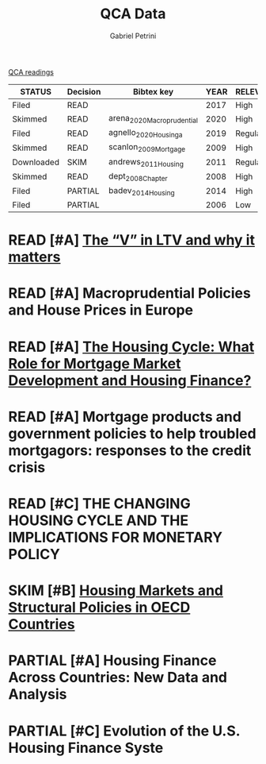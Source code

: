 #+OPTIONS: toc:nil num:nil
#+title: QCA Data
#+AUTHOR: Gabriel Petrini
#+ARCHIVE: ../archive/QCA.org::* Data
#+TODO: READ SKIM PARTIAL WAIT MAYBE | REF REPORT DONE ARCH
#+PROPERTY: COLUMNS  %8STATUS %7TODO(Decision) %15KEY(Bibtex key) %4YEAR  %7RELEVANCE %7IMPACT %4CITE
#+PROPERTY: DECISION_ALL Read File Skip PartialRead
#+PROPERTY: ZOTERO_ALL Yes No Partial Entry
#+PROPERTY: STATUS_ALL Reading Searching Abandoned Finished Skimmed NotFound 404 Downloaded Filed
#+PROPERTY: RELEVANCE_ALL High Regular Low None
#+PROPERTY: IMPACT_ALL High Regular Low None
#+PROPERTY: CITE_ALL Yes No Wait
#+PROPERTY: YEAR_ALL
#+PROPERTY: KEY_ALL

[[file:20210210093026-qca_readings.org][QCA readings]]

#+BEGIN: columnview :maxlevel 2 :id global
| STATUS     | Decision | Bibtex key                 | YEAR | RELEVANCE | IMPACT | CITE |
|------------+----------+----------------------------+------+-----------+--------+------|
| Filed      | READ     |                            | 2017 | High      | Low    | Yes  |
| Skimmed    | READ     | arena_2020_Macroprudential | 2020 | High      | Low    | Yes  |
| Filed      | READ     | agnello_2020_Housinga      | 2019 | Regular   | Low    | Yes  |
| Skimmed    | READ     | scanlon_2009_Mortgage      | 2009 | High      | Low    | Yes  |
| Downloaded | SKIM     | andrews_2011_Housing       | 2011 | Regular   | Low    | Wait |
| Skimmed    | READ     | dept_2008_Chapter          | 2008 | High      | Low    | Yes  |
| Filed      | PARTIAL  | badev_2014_Housing         | 2014 | High      | Low    | Yes  |
| Filed      | PARTIAL  |                            | 2006 | Low       | Low    | Yes  |
#+END


* READ [#A] [[https://hypo.org/ecbc/publication-news/v-ltv-matters/][The “V” in LTV and why it matters]]
   :PROPERTIES:
   :ZOTERO:   No
   :YEAR:     2017
   :STATUS:   Filed
   :RELEVANCE: High
   :IMPACT:   Low
   :CITE:     Yes
   :KEY:
   :END:
* READ [#A] Macroprudential Policies and House Prices in Europe
   :PROPERTIES:
   :ZOTERO:   Yes
   :YEAR:     2020
   :STATUS:   Skimmed
   :RELEVANCE: High
   :IMPACT:   Low
   :CITE:     Yes
   :KEY: arena_2020_Macroprudential
   :END:
* READ [#A] [[https://link.springer.com/article/10.1007%2Fs11146-019-09705-z][The Housing Cycle: What Role for Mortgage Market Development and Housing Finance?]]
   :PROPERTIES:
   :ZOTERO:   Yes
   :YEAR:     2019
   :STATUS:   Filed
   :RELEVANCE: Regular
   :IMPACT:   Low
   :CITE:     Yes
   :KEY:  agnello_2020_Housinga
   :END:
* READ [#A] Mortgage products and government policies to help troubled mortgagors: responses to the credit crisis
   :PROPERTIES:
   :ZOTERO:   Yes
   :YEAR:     2009
   :STATUS:   Skimmed
   :RELEVANCE: High
   :IMPACT:   Low
   :CITE:     Yes
   :KEY: scanlon_2009_Mortgage
   :END:
* READ [#C] THE CHANGING HOUSING CYCLE AND THE IMPLICATIONS FOR MONETARY POLICY
   :PROPERTIES:
   :ZOTERO:   Partial
   :YEAR:     2008
   :STATUS:   Skimmed
   :RELEVANCE: High
   :IMPACT:   Low
   :CITE:     Yes
   :KEY: dept_2008_Chapter
   :END:
* SKIM [#B] [[https://www.oecd-ilibrary.org/economics/housing-markets-and-structural-policies-in-oecd-countries_5kgk8t2k9vf3-en;jsessionid=CzhezboEQR19t7VomrNEWTv6.ip-10-240-5-161][Housing Markets and Structural Policies in OECD Countries]]
   :PROPERTIES:
   :ZOTERO:   Yes
   :YEAR:     2011
   :STATUS:   Downloaded
   :RELEVANCE: Regular
   :IMPACT:   Low
   :CITE:     Wait
   :KEY: andrews_2011_Housing
   :END:
* PARTIAL [#A]  Housing Finance Across Countries: New Data and Analysis
   :PROPERTIES:
   :ZOTERO:   Yes
   :YEAR:     2014
   :STATUS:   Filed
   :RELEVANCE: High
   :IMPACT:   Low
   :CITE:     Yes
   :KEY: badev_2014_Housing
   :END:


* PARTIAL [#C]  Evolution of the U.S. Housing Finance Syste
   :PROPERTIES:
   :ZOTERO:   Partial
   :YEAR:     2006
   :STATUS:   Filed
   :RELEVANCE: Low
   :IMPACT:   Low
   :CITE:     Yes
   :KEY:
   :END:
